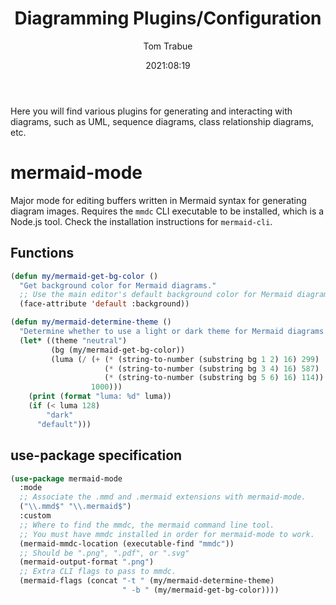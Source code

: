 #+title:    Diagramming Plugins/Configuration
#+author:   Tom Trabue
#+email:    tom.trabue@gmail.com
#+date:     2021:08:19
#+property: header-args:emacs-lisp :lexical t
#+tags:
#+STARTUP: fold

Here you will find various plugins for generating and interacting with diagrams,
such as UML, sequence diagrams, class relationship diagrams, etc.

* mermaid-mode
  Major mode for editing buffers written in Mermaid syntax for generating
  diagram images. Requires the =mmdc= CLI executable to be installed, which is a
  Node.js tool. Check the installation instructions for =mermaid-cli=.

** Functions

#+begin_src emacs-lisp
  (defun my/mermaid-get-bg-color ()
    "Get background color for Mermaid diagrams."
    ;; Use the main editor's default background color for Mermaid diagrams.
    (face-attribute 'default :background))

  (defun my/mermaid-determine-theme ()
    "Determine whether to use a light or dark theme for Mermaid diagrams."
    (let* ((theme "neutral")
           (bg (my/mermaid-get-bg-color))
           (luma (/ (+ (* (string-to-number (substring bg 1 2) 16) 299)
                       (* (string-to-number (substring bg 3 4) 16) 587)
                       (* (string-to-number (substring bg 5 6) 16) 114))
                    1000)))
      (print (format "luma: %d" luma))
      (if (< luma 128)
          "dark"
        "default")))
#+end_src

** use-package specification

  #+begin_src emacs-lisp
    (use-package mermaid-mode
      :mode
      ;; Associate the .mmd and .mermaid extensions with mermaid-mode.
      ("\\.mmd$" "\\.mermaid$")
      :custom
      ;; Where to find the mmdc, the mermaid command line tool.
      ;; You must have mmdc installed in order for mermaid-mode to work.
      (mermaid-mmdc-location (executable-find "mmdc"))
      ;; Should be ".png", ".pdf", or ".svg"
      (mermaid-output-format ".png")
      ;; Extra CLI flags to pass to mmdc.
      (mermaid-flags (concat "-t " (my/mermaid-determine-theme)
                             " -b " (my/mermaid-get-bg-color))))
  #+end_src
